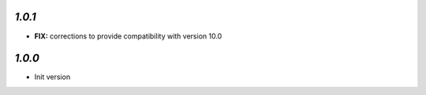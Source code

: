 `1.0.1`
-------

- **FIX:** corrections to provide compatibility with version 10.0

`1.0.0`
-------

- Init version
